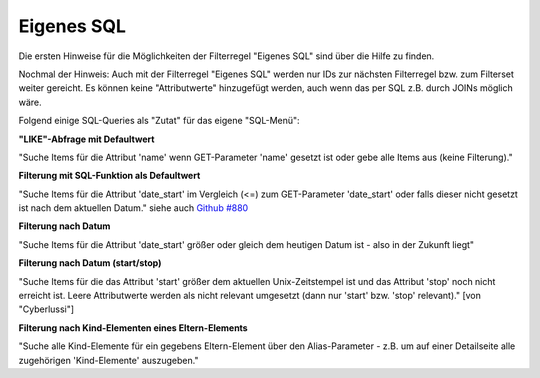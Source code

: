 .. _rst_cookbook_filter_custom-sql:

Eigenes SQL
===========

Die ersten Hinweise für die Möglichkeiten der Filterregel
"Eigenes SQL" sind über die |img_about| Hilfe zu finden.

Nochmal der Hinweis: Auch mit der Filterregel "Eigenes SQL"
werden nur IDs zur nächsten Filterregel bzw. zum Filterset
weiter gereicht. Es können keine "Attributwerte" hinzugefügt
werden, auch wenn das per SQL z.B. durch JOINs möglich wäre.

Folgend einige SQL-Queries als "Zutat" für das eigene "SQL-Menü":


**"LIKE"-Abfrage mit Defaultwert**

"Suche Items für die Attribut 'name' wenn GET-Parameter 'name' 
gesetzt ist oder gebe alle Items aus (keine Filterung)."

.. code-block:: php
   :linenos:
   
   SELECT id 
   FROM {{table}} 
   WHERE name LIKE (CONCAT('%',{{param::get?name=name&default=%%}},'%')) 


**Filterung mit SQL-Funktion als Defaultwert**

"Suche Items für die Attribut 'date_start' im Vergleich (<=) zum GET-Parameter
'date_start' oder falls dieser nicht gesetzt ist nach dem aktuellen Datum."
siehe auch `Github #880 <https://github.com/MetaModels/core/issues/880#issue-103936641>`_

.. code-block:: php
   :linenos:
   
   SELECT id
   FROM {{table}} 
   WHERE FROM_UNIXTIME(`date_start`) <= IF({{param::get?name=date_start}},{{param::get?name=date_start}}, CURDATE()) 
   ORDER BY von_datum DESC 
   LIMIT 1


**Filterung nach Datum**

"Suche Items für die Attribut 'date_start' größer oder gleich dem 
heutigen Datum ist - also in der Zukunft liegt"

.. code-block:: php
   :linenos:
   
   SELECT id 
   FROM {{table}} 
   WHERE FROM_UNIXTIME(`date_start`) >= CURDATE()


**Filterung nach Datum (start/stop)**

"Suche Items für die das Attribut 'start' größer dem aktuellen 
Unix-Zeitstempel ist und das Attribut 'stop' noch nicht erreicht ist. 
Leere Attributwerte werden als nicht relevant umgesetzt (dann nur 
'start' bzw. 'stop' relevant)." [von "Cyberlussi"]

.. code-block:: php
   :linenos:
   
   SELECT id
   FROM {{table}}
   WHERE ({{table}}.start IS NULL OR {{table}}.start = '' OR 
   {{table}}.start<UNIX_TIMESTAMP()) AND ({{table}}.stop IS NULL OR 
   {{table}}.stop='' OR {{table}}.stop > UNIX_TIMESTAMP())


**Filterung nach Kind-Elementen eines Eltern-Elements**

"Suche alle Kind-Elemente für ein gegebens Eltern-Element über den Alias-Parameter
- z.B. um auf einer Detailseite alle zugehörigen 'Kind-Elemente' auszugeben."

.. code-block:: php
   :linenos:
   
   SELECT id 
   FROM mm_child
   WHERE pid = (
     SELECT id 
     FROM mm_parent
     WHERE
     parent_alias={{param::get?name=auto_item}}
   )  


.. |img_about| image:: /_img/icons/about.png

